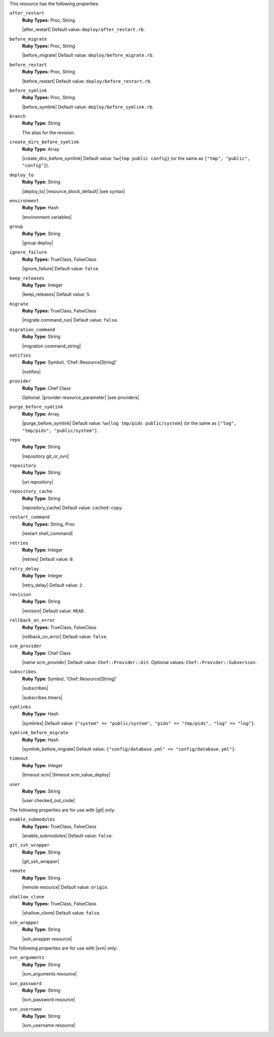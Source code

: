.. The contents of this file are included in multiple topics.
.. This file should not be changed in a way that hinders its ability to appear in multiple documentation sets.

This resource has the following properties:

``after_restart``
   **Ruby Types:** Proc, String

   |after_restart| Default value: ``deploy/after_restart.rb``.

``before_migrate``
   **Ruby Types:** Proc, String

   |before_migrate| Default value: ``deploy/before_migrate.rb``.

``before_restart``
   **Ruby Types:** Proc, String

   |before_restart| Default value: ``deploy/before_restart.rb``.

``before_symlink``
   **Ruby Types:** Proc, String

   |before_symlink| Default value: ``deploy/before_symlink.rb``.

``branch``
   **Ruby Type:** String

   The alias for the revision.

``create_dirs_before_symlink``
   **Ruby Type:** Array

   |create_dirs_before_symlink| Default value: ``%w{tmp public config}`` (or the same as ``["tmp", "public", "config"]``).

``deploy_to``
   **Ruby Type:** String

   |deploy_to| |resource_block_default| |see syntax|

``environment``
   **Ruby Type:** Hash

   |environment variables|

``group``
   **Ruby Type:** String

   |group deploy|

``ignore_failure``
   **Ruby Types:** TrueClass, FalseClass

   |ignore_failure| Default value: ``false``.

``keep_releases``
   **Ruby Type:** Integer

   |keep_releases| Default value: ``5``.

``migrate``
   **Ruby Types:** TrueClass, FalseClass

   |migrate command_run| Default value: ``false``.

``migration_command``
   **Ruby Type:** String

   |migration command_string|

``notifies``
   **Ruby Type:** Symbol, 'Chef::Resource[String]'

   |notifies|

   .. include:: ../../includes_resources_common/includes_resources_common_notifications_syntax_notifies.rst

   .. include:: ../../includes_resources_common/includes_resources_common_notifications_timers.rst

``provider``
   **Ruby Type:** Chef Class

   Optional. |provider resource_parameter| |see providers|

``purge_before_symlink``
   **Ruby Type:** Array

   |purge_before_symlink| Default value: ``%w{log tmp/pids public/system}`` (or the same as ``["log", "tmp/pids", "public/system"]``.

``repo``
   **Ruby Type:** String

   |repository git_or_svn|

``repository``
   **Ruby Type:** String

   |uri repository|

``repository_cache``
   **Ruby Type:** String

   |repository_cache| Default value: ``cached-copy``.

``restart_command``
   **Ruby Types:** String, Proc

   |restart shell_command|

``retries``
   **Ruby Type:** Integer

   |retries| Default value: ``0``.

``retry_delay``
   **Ruby Type:** Integer

   |retry_delay| Default value: ``2``.

``revision``
   **Ruby Type:** String

   |revision| Default value: ``HEAD``.

``rollback_on_error``
   **Ruby Types:** TrueClass, FalseClass

   |rollback_on_error| Default value: ``false``.

``scm_provider``
   **Ruby Type:** Chef Class

   |name scm_provider| Default value: ``Chef::Provider::Git``. Optional values: ``Chef::Provider::Subversion``.

``subscribes``
   **Ruby Type:** Symbol, 'Chef::Resource[String]'

   |subscribes|

   .. include:: ../../includes_resources_common/includes_resources_common_notifications_syntax_subscribes.rst

   |subscribes timers|

``symlinks``
   **Ruby Type:** Hash

   |symlinks| Default value: ``{"system" => "public/system", "pids" => "tmp/pids", "log" => "log"}``.

``symlink_before_migrate``
   **Ruby Type:** Hash

   |symlink_before_migrate| Default value: ``{"config/database.yml" => "config/database.yml"}``.

``timeout``
   **Ruby Type:** Integer

   |timeout scm| |timeout scm_value_deploy|

``user``
   **Ruby Type:** String

   |user checked_out_code|

The following properties are for use with |git| only:

``enable_submodules``
   **Ruby Types:** TrueClass, FalseClass

   |enable_submodules| Default value: ``false``.

``git_ssh_wrapper``
   **Ruby Type:** String

   |git_ssh_wrapper|

``remote``
   **Ruby Type:** String

   |remote resource| Default value: ``origin``.

``shallow_clone``
   **Ruby Types:** TrueClass, FalseClass

   |shallow_clone| Default value: ``false``.

``ssh_wrapper``
   **Ruby Type:** String

   |ssh_wrapper resource|

The following properties are for use with |svn| only:

``svn_arguments``
   **Ruby Type:** String

   |svn_arguments resource|

``svn_password``
   **Ruby Type:** String

   |svn_password resource|

``svn_username``
   **Ruby Type:** String

   |svn_username resource|
